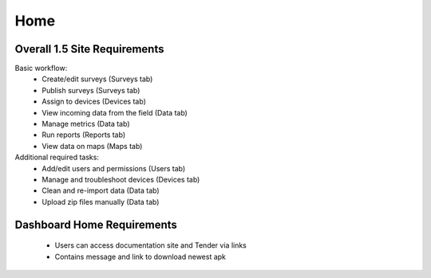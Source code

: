 Home
================

Overall 1.5 Site Requirements
-------------------------------------
Basic workflow:
	* Create/edit surveys (Surveys tab)
	* Publish surveys (Surveys tab)
	* Assign to devices (Devices tab)
	* View incoming data from the field (Data tab)
	* Manage metrics (Data tab)
	* Run reports (Reports tab)
	* View data on maps (Maps tab)

Additional required tasks:
	* Add/edit users and permissions (Users tab)
	* Manage and troubleshoot devices (Devices tab)
	* Clean and re-import data (Data tab)
	* Upload zip files manually (Data tab)


Dashboard Home Requirements
-------------------------------------
	* Users can access documentation site and Tender via links
	* Contains message and link to download newest apk
	
